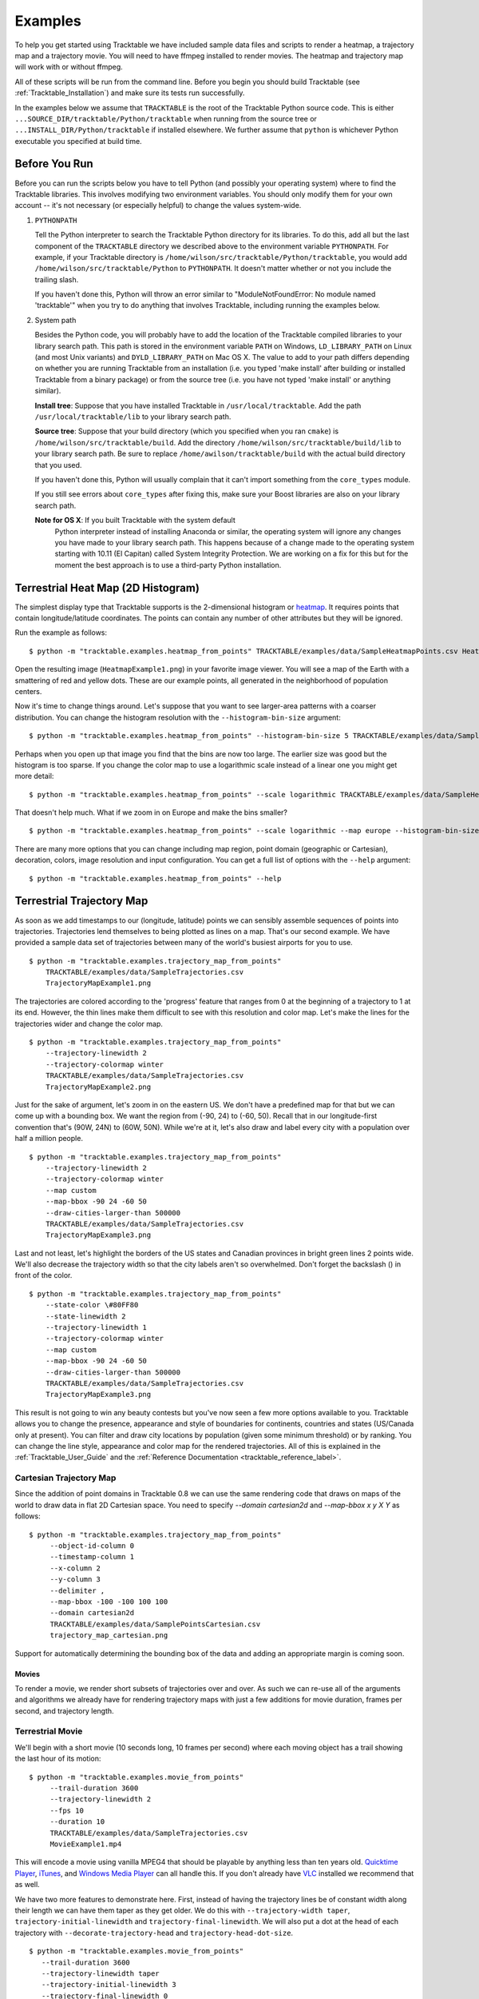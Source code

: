 .. _Tracktable_Examples:

========
Examples
========

To help you get started using Tracktable we have included sample data
files and scripts to render a heatmap, a trajectory map and a
trajectory movie.  You will need to have ffmpeg installed to render
movies.  The heatmap and trajectory map will work with or without
ffmpeg.

All of these scripts will be run from the command line.  Before you
begin you should build Tracktable (see :ref:`Tracktable_Installation`) and
make sure its tests run successfully.

In the examples below we assume that ``TRACKTABLE`` is the root of the
Tracktable Python source code.  This is either
``...SOURCE_DIR/tracktable/Python/tracktable`` when running from the source tree
or ``...INSTALL_DIR/Python/tracktable`` if installed elsewhere.  We
further assume that ``python`` is whichever Python executable you
specified at build time.

--------------
Before You Run
--------------

Before you can run the scripts below you have to tell Python (and
possibly your operating system) where to find the Tracktable
libraries.  This involves modifying two environment variables.  You
should only modify them for your own account -- it's not necessary (or
especially helpful) to change the values system-wide.

1.  ``PYTHONPATH``

    Tell the Python interpreter to search the Tracktable Python
    directory for its libraries.  To do this, add all but the last
    component of the ``TRACKTABLE`` directory we described above to the
    environment variable ``PYTHONPATH``.  For example, if your Tracktable
    directory is ``/home/wilson/src/tracktable/Python/tracktable``, you
    would add ``/home/wilson/src/tracktable/Python`` to ``PYTHONPATH``.
    It doesn't matter whether or not you include the trailing slash.

    If you haven't done this, Python will throw an error similar to
    "ModuleNotFoundError: No module named 'tracktable'" when you try
    to do anything that involves Tracktable, including running the
    examples below.

2.  System path

    Besides the Python code, you will probably have to add the
    location of the Tracktable compiled libraries to your library
    search path.  This path is stored in the environment variable
    ``PATH`` on Windows, ``LD_LIBRARY_PATH`` on Linux (and most Unix
    variants) and ``DYLD_LIBRARY_PATH`` on Mac OS X.  The value to add
    to your path differs depending on whether you are running
    Tracktable from an installation (i.e. you typed 'make install'
    after building or installed Tracktable from a binary package) or
    from the source tree (i.e. you have not typed 'make install' or
    anything similar).

    **Install tree**: Suppose that you have installed Tracktable in
    ``/usr/local/tracktable``.  Add the path
    ``/usr/local/tracktable/lib`` to your library search path.

    **Source tree**: Suppose that your build directory (which you
    specified when you ran ``cmake``) is
    ``/home/wilson/src/tracktable/build``.  Add the directory
    ``/home/wilson/src/tracktable/build/lib`` to your library search
    path.  Be sure to replace ``/home/awilson/tracktable/build`` with
    the actual build directory that you used.

    If you haven't done this, Python will usually complain that it can't
    import something from the ``core_types`` module.

    If you still see errors about ``core_types`` after fixing this,
    make sure your Boost libraries are also on your library search
    path.

    **Note for OS X**: If you built Tracktable with the system default
     Python interpreter instead of installing Anaconda or similar, the
     operating system will ignore any changes you have made to your
     library search path.  This happens because of a change made to
     the operating system starting with 10.11 (El Capitan) called
     System Integrity Protection.  We are working on a fix for this
     but for the moment the best approach is to use a third-party
     Python installation.
    
.. _heatmap-example:

-----------------------------------
Terrestrial Heat Map (2D Histogram)
-----------------------------------

The simplest display type that Tracktable supports is the
2-dimensional histogram or `heatmap
<http://en.wikipedia.org/wiki/Heat_map>`_.  It requires points that
contain longitude/latitude coordinates.  The points can contain any
number of other attributes but they will be ignored.

Run the example as follows::

   $ python -m "tracktable.examples.heatmap_from_points" TRACKTABLE/examples/data/SampleHeatmapPoints.csv HeatmapExample1.png

Open the resulting image (``HeatmapExample1.png``) in your favorite
image viewer.  You will see a map of the Earth with a smattering of
red and yellow dots.  These are our example points, all generated in the
neighborhood of population centers.

.. image:: images/HeatmapExample1.png
   :scale: 50%

Now it's time to change things around.  Let's suppose that you want to
see larger-area patterns with a coarser distribution.  You can change
the histogram resolution with the ``--histogram-bin-size`` argument::

   $ python -m "tracktable.examples.heatmap_from_points" --histogram-bin-size 5 TRACKTABLE/examples/data/SampleHeatmapPoints.csv HeatmapExample2.png

.. image:: images/HeatmapExample2.png
   :scale: 50%

Perhaps when you open up that image you find that the bins are now too
large.  The earlier size was good but the histogram is too sparse.  If
you change the color map to use a logarithmic scale instead of a
linear one you might get more detail::

   $ python -m "tracktable.examples.heatmap_from_points" --scale logarithmic TRACKTABLE/examples/data/SampleHeatmapPoints.csv HeatmapExample3.png

.. image:: images/HeatmapExample3.png
   :scale: 50%

That doesn't help much.  What if we zoom in on Europe and make the
bins smaller? ::

   $ python -m "tracktable.examples.heatmap_from_points" --scale logarithmic --map europe --histogram-bin-size 0.5 TRACKTABLE/examples/data/SampleHeatmapPoints.csv HeatmapExample4.png

.. image:: images/HeatmapExample4.png
   :scale: 50%

There are many more options that you can change including map region,
point domain (geographic or Cartesian), decoration, colors, image
resolution and input configuration.  You can get a full list of
options with the ``--help`` argument::

   $ python -m "tracktable.examples.heatmap_from_points" --help

.. _trajectory-map-example:

--------------------------
Terrestrial Trajectory Map
--------------------------

As soon as we add timestamps to our (longitude, latitude) points we
can sensibly assemble sequences of points into trajectories.
Trajectories lend themselves to being plotted as lines on a map.
That's our second example.  We have provided a sample data set of
trajectories between many of the world's busiest airports for you to
use. ::

   $ python -m "tracktable.examples.trajectory_map_from_points"
       TRACKTABLE/examples/data/SampleTrajectories.csv
       TrajectoryMapExample1.png

.. image:: images/TrajectoryMapExample1.png
   :scale: 50%

The trajectories are colored according to the 'progress' feature that
ranges from 0 at the beginning of a trajectory to 1 at its end.
However, the thin lines make them difficult to see with this
resolution and color map.  Let's make the lines for the trajectories
wider and change the color map. ::

   $ python -m "tracktable.examples.trajectory_map_from_points"
       --trajectory-linewidth 2
       --trajectory-colormap winter
       TRACKTABLE/examples/data/SampleTrajectories.csv
       TrajectoryMapExample2.png

.. image:: images/TrajectoryMapExample2.png
   :scale: 50%

Just for the sake of argument, let's zoom in on the eastern US.  We
don't have a predefined map for that but we can come up with a
bounding box.  We want the region from (-90, 24) to (-60, 50).  Recall
that in our longitude-first convention that's (90W, 24N) to (60W,
50N).  While we're at it, let's also draw and label every city with a
population over half a million people. ::

   $ python -m "tracktable.examples.trajectory_map_from_points"
       --trajectory-linewidth 2
       --trajectory-colormap winter
       --map custom
       --map-bbox -90 24 -60 50
       --draw-cities-larger-than 500000
       TRACKTABLE/examples/data/SampleTrajectories.csv
       TrajectoryMapExample3.png

.. image:: images/TrajectoryMapExample3.png
   :scale: 50%

Last and not least, let's highlight the borders of the US states and
Canadian provinces in bright green lines 2 points wide.  We'll also
decrease the trajectory width so that the city labels aren't so
overwhelmed.  Don't forget the backslash (\) in front of the color. ::

   $ python -m "tracktable.examples.trajectory_map_from_points"
       --state-color \#80FF80
       --state-linewidth 2
       --trajectory-linewidth 1
       --trajectory-colormap winter
       --map custom
       --map-bbox -90 24 -60 50
       --draw-cities-larger-than 500000
       TRACKTABLE/examples/data/SampleTrajectories.csv
       TrajectoryMapExample3.png

.. image:: images/TrajectoryMapExample4.png
   :scale: 50%

This result is not going to win any beauty contests but you've now
seen a few more options available to you.  Tracktable allows you to
change the presence, appearance and style of boundaries for
continents, countries and states (US/Canada only at present).  You can
filter and draw city locations by population (given some minimum
threshold) or by ranking.  You can change the line style, appearance
and color map for the rendered trajectories.  All of this is explained
in the :ref:`Tracktable_User_Guide` and the
:ref:`Reference Documentation <tracktable_reference_label>`.

Cartesian Trajectory Map
^^^^^^^^^^^^^^^^^^^^^^^^

Since the addition of point domains in Tracktable 0.8 we can use the
same rendering code that draws on maps of the world to draw data in
flat 2D Cartesian space.  You need to specify `--domain cartesian2d`
and `--map-bbox x y X Y` as follows::

    $ python -m "tracktable.examples.trajectory_map_from_points"
         --object-id-column 0
         --timestamp-column 1
         --x-column 2
         --y-column 3
         --delimiter ,
         --map-bbox -100 -100 100 100
         --domain cartesian2d
         TRACKTABLE/examples/data/SamplePointsCartesian.csv
	 trajectory_map_cartesian.png

Support for automatically determining the bounding box of the data and
adding an appropriate margin is coming soon.


Movies
------

To render a movie, we render short subsets of trajectories over and
over.  As such we can re-use all of the arguments and algorithms we
already have for rendering trajectory maps with just a few additions
for movie duration, frames per second, and trajectory length.


Terrestrial Movie
^^^^^^^^^^^^^^^^^

We'll begin with a short movie (10 seconds long, 10 frames per second)
where each moving object has a trail showing the last hour of its
motion::

   $ python -m "tracktable.examples.movie_from_points" 
        --trail-duration 3600 
        --trajectory-linewidth 2 
        --fps 10 
        --duration 10 
        TRACKTABLE/examples/data/SampleTrajectories.csv 
        MovieExample1.mp4

This will encode a movie using vanilla MPEG4 that should be playable by
anything less than ten years old.  `Quicktime Player
<http://www.apple.com/quicktime/download/>`_, `iTunes <http://www.apple.com/itunes>`_, and `Windows Media Player <http://windows.microsoft.com/en-us/windows/download-windows-media-player>`_
can all handle this.  If you don't already have `VLC <http://www.videolan.org>`_ installed we recommend that as well.

We have two more features to demonstrate here.  First, instead of having the trajectory lines be of constant width along their length we can have them taper as they get older.  We do this with ``--trajectory-width taper``, ``trajectory-initial-linewidth`` and ``trajectory-final-linewidth``.  We will also put a dot at the head of each trajectory with ``--decorate-trajectory-head`` and ``trajectory-head-dot-size``. ::

   $ python -m "tracktable.examples.movie_from_points"
      --trail-duration 3600
      --trajectory-linewidth taper
      --trajectory-initial-linewidth 3
      --trajectory-final-linewidth 0
      --decorate-trajectory-head
      --trajectory-head-dot-size 3
      --fps 10
      --duration 10
      TRACKTABLE/examples/data/SampleTrajectories.csv MovieExample2.mp4


Too Many Arguments!
-------------------

Response files are used for managing siutations where many command line arguments need to be used. The use of of these files is documented in the user guide (see :ref:`Tracktable_User_Guide`).


Cartesian Movie
^^^^^^^^^^^^^^^

As with geographic data, we can also make movies from data in flat Cartesian space::

    $ python -m "tracktable.examples.movie_from_points"

      --domain cartesian2d
      --object-id-column 0
      --timestamp-column 1
      --x-column 2
      --y-column 3
      --delimiter ,
      --map-bbox -100 -100 100 100
      --trajectory-linewidth taper
      --trajectory-initial-linewidth 4
      --trajectory-final-linewidth 1
      TRACKTABLE/examples/data/SamplePointsCartesian.csv
      MovieExample3.mp4

NOTE: The trails won't appear in the movie until several seconds in.
This is not a bug.  Recall that trails are colored by their progress
from start to finish and the default colormap ("heat") is black at the
beginning.  If you would like to see them bright and vivid right from
the start, add an argument like ``--trajectory-colormap prism`` (or
any other Matplotib colormap you like).
=======
      example_cartesian_trajectory_movie.m4v


>>>>>>>  (1) Some filenames changed that didn't propagate to the documentation. (2) Some module dependencies must have changed over time as directory structures changed.
